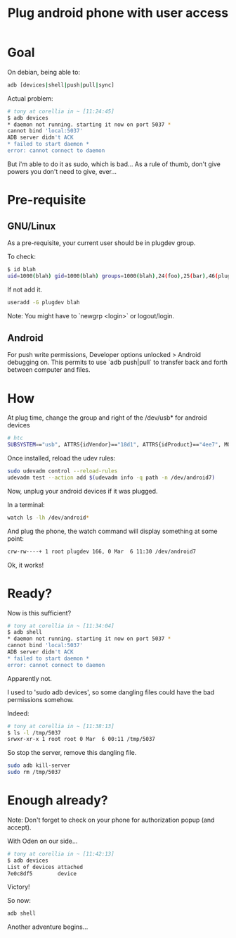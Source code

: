 #+title: Plug android phone with user access
#+source: https://wiki.debian.org/udev
#+source: http://developer.android.com/tools/device.html#setting-up
#+source: http://superuser.com/questions/814386/adb-fails-with-cannot-bind-local5037

* Goal

On debian, being able to:
#+begin_src sh
adb [devices|shell|push|pull|sync]
#+end_src

Actual problem:
#+begin_src sh
# tony at corellia in ~ [11:24:45]
$ adb devices
* daemon not running. starting it now on port 5037 *
cannot bind 'local:5037'
ADB server didn't ACK
* failed to start daemon *
error: cannot connect to daemon
#+end_src

But i'm able to do it as sudo, which is bad...
As a rule of thumb, don't give powers you don't need to give, ever...

* Pre-requisite

** GNU/Linux

As a pre-requisite, your current user should be in plugdev group.

To check:
#+begin_src sh
$ id blah
uid=1000(blah) gid=1000(blah) groups=1000(blah),24(foo),25(bar),46(plugdev)
#+end_src

If not add it.
#+begin_src sh
useradd -G plugdev blah
#+end_src

Note: You might have to `newgrp <login>` or logout/login.

** Android

For push write permissions, Developer options unlocked > Android debugging on.
This permits to use `adb push|pull` to transfer back and forth between computer
and files.

* How

At plug time, change the group and right of the /dev/usb* for android devices
#+begin_src sh
# htc
SUBSYSTEM=="usb", ATTRS{idVendor}=="18d1", ATTRS{idProduct}=="4ee7", MODE="0660", GROUP="plugdev", SYMLINK+="android%n"
#+end_src

Once installed, reload the udev rules:
#+begin_src sh
sudo udevadm control --reload-rules
udevadm test --action add $(udevadm info -q path -n /dev/android7)
#+end_src

Now, unplug your android devices if it was plugged.

In a terminal:
#+begin_src sh
watch ls -lh /dev/android*
#+end_src

And plug the phone, the watch command will display something at some point:
#+begin_src sh
crw-rw----+ 1 root plugdev 166, 0 Mar  6 11:30 /dev/android7
#+end_src

Ok, it works!

* Ready?

Now is this sufficient?

#+begin_src sh
# tony at corellia in ~ [11:34:04]
$ adb shell
* daemon not running. starting it now on port 5037 *
cannot bind 'local:5037'
ADB server didn't ACK
* failed to start daemon *
error: cannot connect to daemon
#+end_src

Apparently not.

I used to 'sudo adb devices', so some dangling files could have the bad permissions somehow.

Indeed:

#+begin_src sh
# tony at corellia in ~ [11:38:13]
$ ls -l /tmp/5037
srwxr-xr-x 1 root root 0 Mar  6 00:11 /tmp/5037
#+end_src

So stop the server, remove this dangling file.
#+begin_src sh
sudo adb kill-server
sudo rm /tmp/5037
#+end_src


* Enough already?

Note: Don't forget to check on your phone for authorization popup (and accept).

With Oden on our side...
#+begin_src sh
# tony at corellia in ~ [11:42:13]
$ adb devices
List of devices attached
7e0c8df5        device
#+end_src

Victory!

So now:
#+begin_src sh
adb shell
#+end_src

Another adventure begins...
